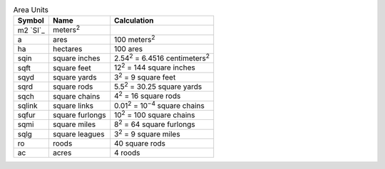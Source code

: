 .. csv-table:: Area Units
  :header: "Symbol", "Name", "Calculation"

  "m2 `SI`_", "meters\ :sup:`2`"
  "a", "ares", "100 meters\ :sup:`2`"
  "ha", "hectares", "100 ares"
  "sqin", "square inches", "2.54\ :sup:`2` = 6.4516 centimeters\ :sup:`2`"
  "sqft", "square feet", "12\ :sup:`2` = 144 square inches"
  "sqyd", "square yards", "3\ :sup:`2` = 9 square feet"
  "sqrd", "square rods", "5.5\ :sup:`2` = 30.25 square yards"
  "sqch", "square chains", "4\ :sup:`2` = 16 square rods"
  "sqlink", "square links", "0.01\ :sup:`2` = 10\ :sup:`−4` square chains"
  "sqfur", "square furlongs", "10\ :sup:`2` = 100 square chains"
  "sqmi", "square miles", "8\ :sup:`2` = 64 square furlongs"
  "sqlg", "square leagues", "3\ :sup:`2` = 9 square miles"
  "ro", "roods", "40 square rods"
  "ac", "acres", "4 roods"

